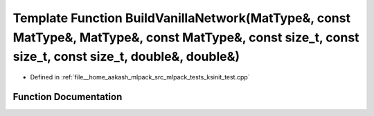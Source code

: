 .. _exhale_function_ksinit__test_8cpp_1ab43b986a5020972733b080bc26128bb3:

Template Function BuildVanillaNetwork(MatType&, const MatType&, MatType&, const MatType&, const size_t, const size_t, const size_t, double&, double&)
=====================================================================================================================================================

- Defined in :ref:`file__home_aakash_mlpack_src_mlpack_tests_ksinit_test.cpp`


Function Documentation
----------------------


.. doxygenfunction:: BuildVanillaNetwork(MatType&, const MatType&, MatType&, const MatType&, const size_t, const size_t, const size_t, double&, double&)
